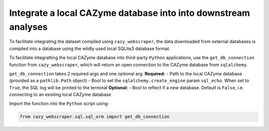 .. _integrate:

===============================================================
Integrate a local CAZyme database into into downstream analyses
===============================================================

To facilitate integrating the dataset compiled using ``cazy_webscraper``, the data 
downloaded from external databases is compiled into a database using the wildly used local SQLite3 database format.

To facilitate integratting the local CAZyme database into third-party ``Python`` applications, use the ``get_db_connection`` function from ``cazy_webscraper``, which will return an open connection to the CAZyme database from ``sqlalchemy``.

``get_db_connection`` takes 2 required args and one optional arg:  
**Required:**  
- Path to the local CAZyme database (provided as a ``pathlib.Path`` object)
- Bool to set the ``sqlalchemy.create_engine`` param ``sql_echo``. When set to ``True``, the SQL log will be printed to the terminal
**Optional:** 
- Bool to reflect if a new database. Default is ``False``, i.e. connecting to an existing local CAZyme database

Import the function into the ``Python`` script using:

.. code-block:: python

    from cazy_webscraper.sql.sql_orm import get_db_connection
